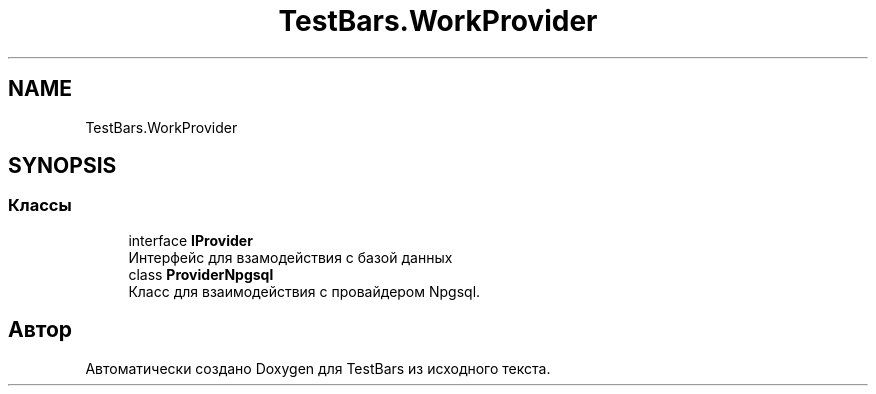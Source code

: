 .TH "TestBars.WorkProvider" 3 "Пн 6 Апр 2020" "TestBars" \" -*- nroff -*-
.ad l
.nh
.SH NAME
TestBars.WorkProvider
.SH SYNOPSIS
.br
.PP
.SS "Классы"

.in +1c
.ti -1c
.RI "interface \fBIProvider\fP"
.br
.RI "Интерфейс для взамодействия с базой данных "
.ti -1c
.RI "class \fBProviderNpgsql\fP"
.br
.RI "Класс для взаимодействия c провайдером Npgsql\&. "
.in -1c
.SH "Автор"
.PP 
Автоматически создано Doxygen для TestBars из исходного текста\&.
